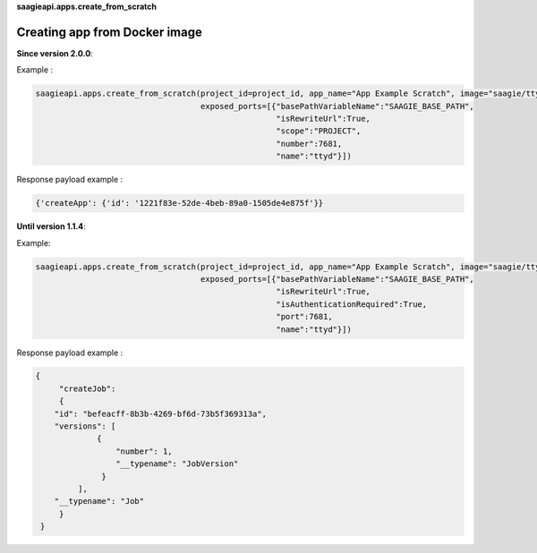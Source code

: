 **saagieapi.apps.create_from_scratch**

Creating app from Docker image
------------------------------

**Since version 2.0.0**:

Example :

.. code:: python

   saagieapi.apps.create_from_scratch(project_id=project_id, app_name="App Example Scratch", image="saagie/ttyd-saagie:1.0", 
                                      exposed_ports=[{"basePathVariableName":"SAAGIE_BASE_PATH",
                                                      "isRewriteUrl":True,
                                                      "scope":"PROJECT",
                                                      "number":7681,
                                                      "name":"ttyd"}])

Response payload example :

.. code:: python

   {'createApp': {'id': '1221f83e-52de-4beb-89a0-1505de4e875f'}}

**Until version 1.1.4**:

Example:

.. code:: python

   saagieapi.apps.create_from_scratch(project_id=project_id, app_name="App Example Scratch", image="saagie/ttyd-saagie:1.0", 
                                      exposed_ports=[{"basePathVariableName":"SAAGIE_BASE_PATH",
                                                      "isRewriteUrl":True,
                                                      "isAuthenticationRequired":True,
                                                      "port":7681,
                                                      "name":"ttyd"}])

Response payload example :

.. code:: python

   {
        "createJob": 
        {
       "id": "befeacff-8b3b-4269-bf6d-73b5f369313a",
       "versions": [
                {
                    "number": 1, 
                    "__typename": "JobVersion"
                 }
            ],
       "__typename": "Job"
        }
    }